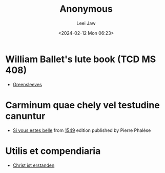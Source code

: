 #+STARTUP: inlineimages showall

#+TITLE: Anonymous
#+AUTHOR: Leei Jaw
#+DATE: <2024-02-12 Mon 06:23>
#+HTML_HEAD: <link type="text/css" href="../../styles/syntax-highlight.css" rel="stylesheet"/>
#+HTML_HEAD: <link type="text/css" href="../../styles/layout.css" rel="stylesheet"/>
#+HTML_HEAD: <script type="text/javascript" src="../../src/post.js"></script>
#+OPTIONS: ':t

* William Ballet's lute book (TCD MS 408)

 * [[file:Greensleeves (Lute, MS 408).pdf][Greensleeves]]


* Carminum quae chely vel testudine canuntur

 * [[file:si-vous-estes-belle.pdf][Si vous estes belle]] from [[https://repository.royalholloway.ac.uk/items/9a80179f-3e7e-b262-d861-bfe3b20e6f10/1/][1549]] edition published by Pierre Phalèse


* Utilis et compendiaria

 * [[file:christ-ist-erstanden.pdf][Christ ist erstanden]]
